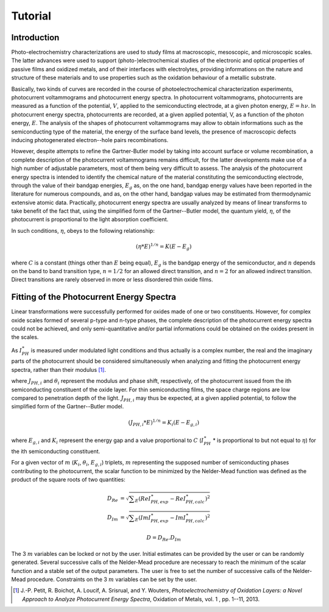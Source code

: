 Tutorial
========
Introduction
------------

Photo-electrochemistry characterizations are used to study films at macroscopic, mesoscopic, and microscopic scales. 
The latter advances were used to support (photo-)electrochemical studies of the electronic and optical properties of passive films 
and oxidized metals, and of their interfaces with electrolytes, providing informations on the nature and structure of these 
materials and to use properties such as the oxidation behaviour of a metallic substrate. 

Basically, two kinds of curves are recorded in the course of photoelectrochemical characterization experiments, 
photocurrent voltammograms and photocurrent energy spectra. In photocurrent voltammograms, photocurrents are measured 
as a function of the potential, :math:`V`, applied to the semiconducting electrode, at a given photon energy, :math:`E=h\nu`. 
In photocurrent energy spectra, photocurrents are recorded, at a given applied potential, V, as a function of the photon energy, :math:`E`. 
The analysis of the shapes of photocurrent voltammograms may allow to obtain informations such as the semiconducting type of the material, 
the energy of the surface band levels, the presence of macroscopic defects inducing photogenerated electron--hole pairs recombinations. 

However, despite attempts to refine the Gartner-Butler model by taking into account surface or volume recombination, 
a complete description of the photocurrent voltammograms remains difficult, for the latter developments make use of a 
high number of adjustable parameters, most of them being very difficult to assess. The analysis of the photocurrent 
energy spectra is intended to identify the chemical nature of the material constituting the semiconducting electrode, 
through the value of their bandgap energies, :math:`E_g` as, on the one hand, bandgap energy values have been reported 
in the literature for numerous compounds, and as, on the other hand, bandgap values may be estimated from thermodynamic extensive atomic data. 
Practically, photocurrent energy spectra are usually analyzed by means of linear transforms to take benefit of the fact that, 
using the simplified form of the Gartner--Butler model, the quantum yield, :math:`\eta`, of the photocurrent is proportional 
to the light absorption coefficient. 

In such conditions, :math:`\eta`, obeys to the following relationship:

.. math::
			(\eta * E)^{1/n} = K(E-E_g)

where :math:`C` is a constant (things other than :math:`E` being equal), 
:math:`E_g` is the bandgap energy of the semiconductor, and :math:`n` depends 
on the band to band transition type, :math:`n=1/2` for an allowed direct transition, 
and :math:`n=2` for an allowed indirect transition. Direct transitions are rarely 
observed in more or less disordered thin oxide films. 

Fitting of the Photocurrent Energy Spectra
------------------------------------------

Linear transformations were successfully performed for oxides made of one or two constituents. 
However, for complex oxide scales formed of several p-type and n-type phases, the complete 
description of the photocurrent energy spectra could not be achieved, and only semi-quantitative 
and/or partial informations could be obtained on the oxides present in the scales. 

As :math:`I_{PH}^{\ast}` is measured under modulated light conditions and thus actually is a complex number, 
the real and the imaginary parts of the photocurrent  should be considered simultaneously when analyzing 
and fitting the photocurrent energy spectra, rather than their modulus [1]_.

.. math::
    :label: eq:complex_iph

            I_{PH}^{\ast}& = \vert I_{PH}^{\ast} \vert \cos \theta
            + j \vert I_{PH}^{\ast} \vert \sin \theta \\
            I_{PH}^{\ast}& = \sum _{i}^{i=N} J_{PH,i} \cos \theta _{i} + j \sum _{i}^{i=N} J_{PH,i} \sin \theta _{i}
			
where :math:`J_{PH,i}` and :math:`\theta _{i}` represent the modulus and phase shift, respectively, 
of the photocurrent issued from the ith semiconducting constituent of the oxide layer. 
For thin semiconducting films, the space charge regions are low compared to penetration depth of the light. 
:math:`J_{PH,i}` may thus be expected, at a given applied potential, to follow the simplified form of the Gartner--Butler model.

.. math::
			(J_{PH,i} * E)^{1/n} = K_{i}(E-E_{g,i})

where :math:`E_{g,i}` and :math:`K_{i}` represent the energy gap and a value proportional 
to :math:`C` (:math:`I_{PH}^{\ast}` * is proportional to but not equal to :math:`\eta`) for the ith semiconducting constituent.


For a given vector of :math:`m` (:math:`K _{i}`, :math:`\theta _{i}`, :math:`E_{g,i}`) triplets, 
:math:`m` representing the supposed number of semiconducting phases contributing to the photocurrent, 
the scalar function to be minimized by the Nelder-Mead function was defined as the product of the square roots of two quantities:

	.. math::
            D_{Re} & = \sqrt{ \sum _{E}(Re I_{PH,exp}^{\ast} - Re I_{PH,calc}^{\ast})^2 } \\
            D_{Im} & = \sqrt{ \sum _{E}(Im I_{PH,exp}^{\ast} - Im I_{PH,calc}^{\ast})^2 }

            D = D_{Re} . D_{Im}

The 3 :math:`m` variables can be locked or not by the user. Initial estimates can be provided by 
the user or can be randomly generated. Several successive calls of the Nelder-Mead procedure are 
necessary to reach the minimum of the scalar function and a stable set of the output parameters. 
The user is free to set the number of successive calls of the Nelder-Mead procedure. 
Constraints on the 3 :math:`m` variables can be set by the user.


.. [1] J.-P. Petit, R. Boichot, A. Loucif, A. Srisrual, and Y. Wouters, *Photoelectrochemistry of Oxidation Layers: a Novel Approach to Analyze Photocurrent Energy Spectra*, Oxidation of Metals, vol. 1 , pp. 1\--11, 2013.
    
